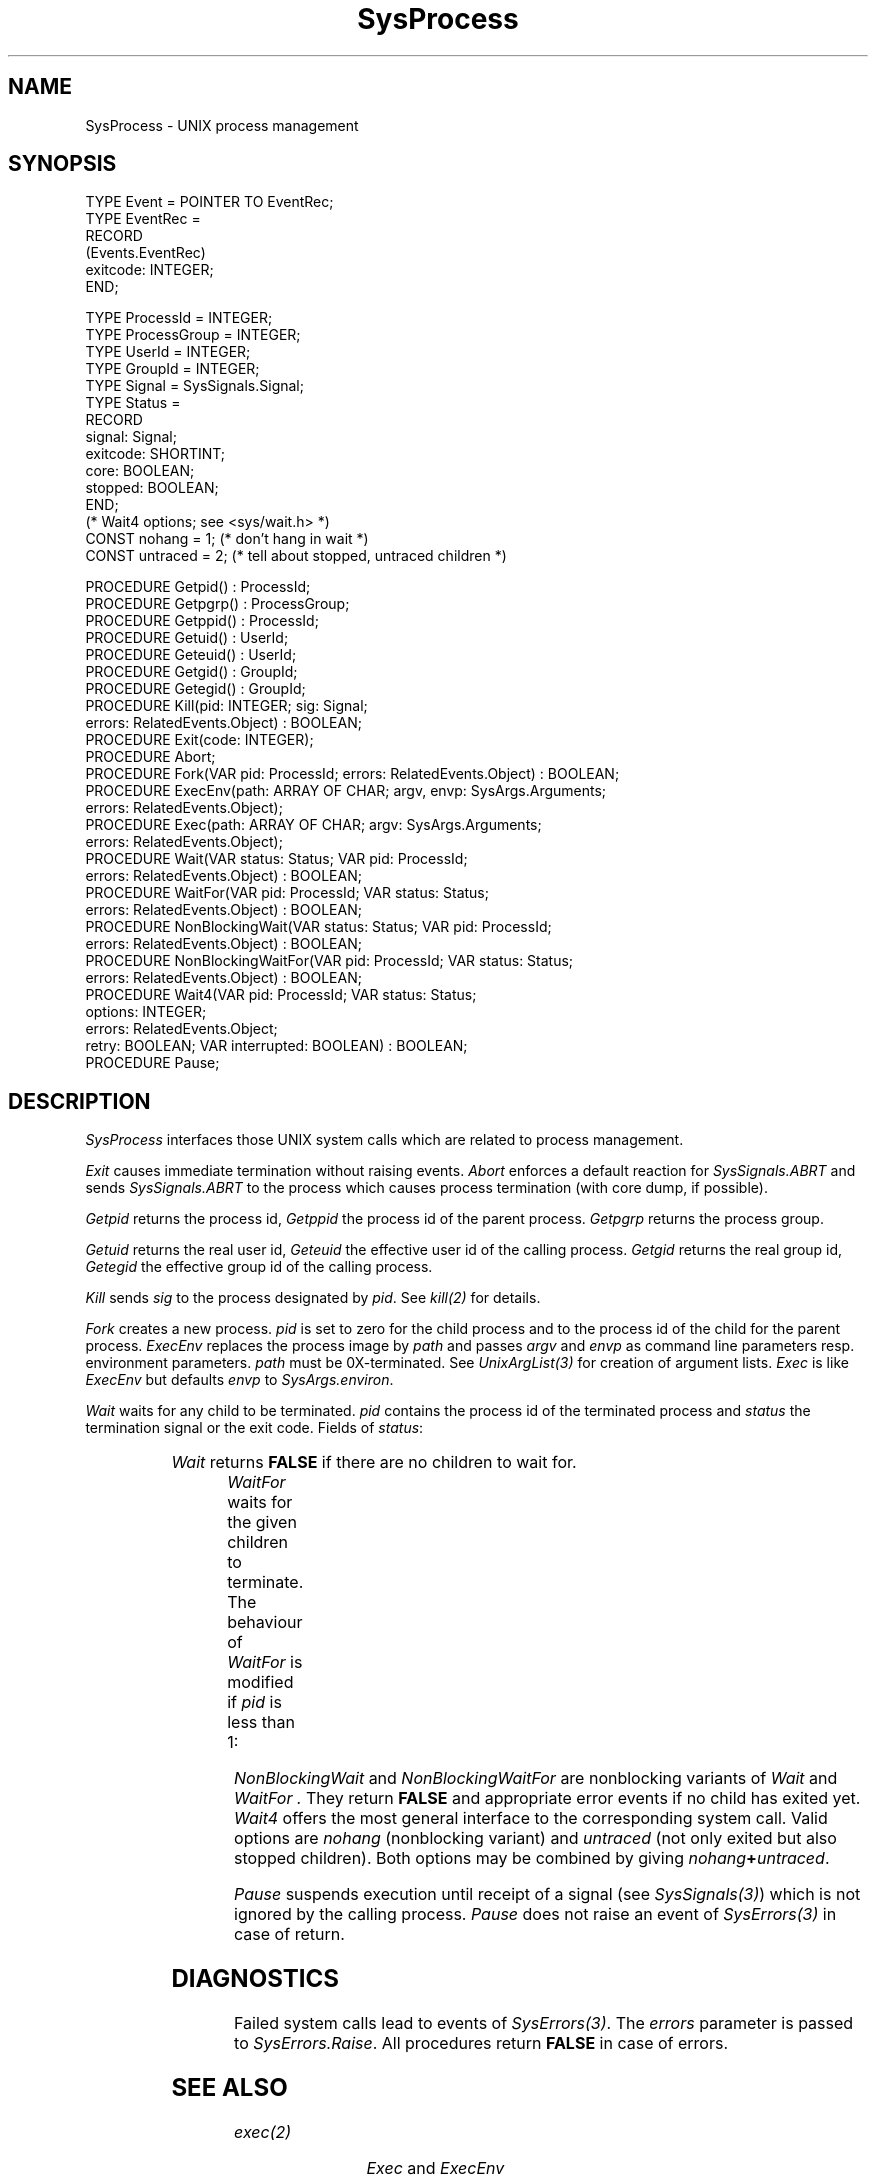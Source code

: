 '\" t
.\" ---------------------------------------------------------------------------
.\" Ulm's Oberon System Documentation
.\" Copyright (C) 1989-1995 by University of Ulm, SAI, D-89069 Ulm, Germany
.\" ---------------------------------------------------------------------------
.\"    Permission is granted to make and distribute verbatim copies of this
.\" manual provided the copyright notice and this permission notice are
.\" preserved on all copies.
.\" 
.\"    Permission is granted to copy and distribute modified versions of
.\" this manual under the conditions for verbatim copying, provided also
.\" that the sections entitled "GNU General Public License" and "Protect
.\" Your Freedom--Fight `Look And Feel'" are included exactly as in the
.\" original, and provided that the entire resulting derived work is
.\" distributed under the terms of a permission notice identical to this
.\" one.
.\" 
.\"    Permission is granted to copy and distribute translations of this
.\" manual into another language, under the above conditions for modified
.\" versions, except that the sections entitled "GNU General Public
.\" License" and "Protect Your Freedom--Fight `Look And Feel'", and this
.\" permission notice, may be included in translations approved by the Free
.\" Software Foundation instead of in the original English.
.\" ---------------------------------------------------------------------------
.de Pg
.nf
.ie t \{\
.	sp 0.3v
.	ps 9
.	ft CW
.\}
.el .sp 1v
..
.de Pe
.ie t \{\
.	ps
.	ft P
.	sp 0.3v
.\}
.el .sp 1v
.fi
..
'\"----------------------------------------------------------------------------
.de Tb
.br
.nr Tw \w'\\$1MMM'
.in +\\n(Twu
..
.de Te
.in -\\n(Twu
..
.de Tp
.br
.ne 2v
.in -\\n(Twu
\fI\\$1\fP
.br
.in +\\n(Twu
.sp -1
..
'\"----------------------------------------------------------------------------
'\" Is [prefix]
'\" Ic capability
'\" If procname params [rtype]
'\" Ef
'\"----------------------------------------------------------------------------
.de Is
.br
.ie \\n(.$=1 .ds iS \\$1
.el .ds iS "
.nr I1 5
.nr I2 5
.in +\\n(I1
..
.de Ic
.sp .3
.in -\\n(I1
.nr I1 5
.nr I2 2
.in +\\n(I1
.ti -\\n(I1
If
\.I \\$1
\.B IN
\.IR caps :
.br
..
.de If
.ne 3v
.sp 0.3
.ti -\\n(I2
.ie \\n(.$=3 \fI\\$1\fP: \fBPROCEDURE\fP(\\*(iS\\$2) : \\$3;
.el \fI\\$1\fP: \fBPROCEDURE\fP(\\*(iS\\$2);
.br
..
.de Ef
.in -\\n(I1
.sp 0.3
..
'\"----------------------------------------------------------------------------
'\"	Strings - made in Ulm (tm 8/87)
'\"
'\"				troff or new nroff
'ds A \(:A
'ds O \(:O
'ds U \(:U
'ds a \(:a
'ds o \(:o
'ds u \(:u
'ds s \(ss
'\"
'\"     international character support
.ds ' \h'\w'e'u*4/10'\z\(aa\h'-\w'e'u*4/10'
.ds ` \h'\w'e'u*4/10'\z\(ga\h'-\w'e'u*4/10'
.ds : \v'-0.6m'\h'(1u-(\\n(.fu%2u))*0.13m+0.06m'\z.\h'0.2m'\z.\h'-((1u-(\\n(.fu%2u))*0.13m+0.26m)'\v'0.6m'
.ds ^ \\k:\h'-\\n(.fu+1u/2u*2u+\\n(.fu-1u*0.13m+0.06m'\z^\h'|\\n:u'
.ds ~ \\k:\h'-\\n(.fu+1u/2u*2u+\\n(.fu-1u*0.13m+0.06m'\z~\h'|\\n:u'
.ds C \\k:\\h'+\\w'e'u/4u'\\v'-0.6m'\\s6v\\s0\\v'0.6m'\\h'|\\n:u'
.ds v \\k:\(ah\\h'|\\n:u'
.ds , \\k:\\h'\\w'c'u*0.4u'\\z,\\h'|\\n:u'
'\"----------------------------------------------------------------------------
.ie t .ds St "\v'.3m'\s+2*\s-2\v'-.3m'
.el .ds St *
.de cC
.IP "\fB\\$1\fP"
..
'\"----------------------------------------------------------------------------
.de Op
.TP
.SM
.ie \\n(.$=2 .BI (+|\-)\\$1 " \\$2"
.el .B (+|\-)\\$1
..
.de Mo
.TP
.SM
.BI \\$1 " \\$2"
..
'\"----------------------------------------------------------------------------
.TH SysProcess 3 "Last change: 13 September 1996" "Release 0.5" "Ulm's Oberon System:  Sun 3"
.SH NAME
SysProcess \- UNIX process management
.SH SYNOPSIS
.Pg
TYPE Event = POINTER TO EventRec;
TYPE EventRec =
   RECORD
      (Events.EventRec)
      exitcode: INTEGER;
   END;
.sp 0.7
TYPE ProcessId = INTEGER;
TYPE ProcessGroup = INTEGER;
TYPE UserId = INTEGER;
TYPE GroupId = INTEGER;
TYPE Signal = SysSignals.Signal;
TYPE Status =
   RECORD
      signal: Signal;
      exitcode: SHORTINT;
      core: BOOLEAN;
      stopped: BOOLEAN;
   END;
.sp 0.3
(* Wait4 options; see <sys/wait.h> *)
CONST nohang = 1;    (* don't hang in wait *)
CONST untraced = 2;  (* tell about stopped, untraced children *)
.sp 0.7
PROCEDURE Getpid() : ProcessId;
PROCEDURE Getpgrp() : ProcessGroup;
PROCEDURE Getppid() : ProcessId;
PROCEDURE Getuid() : UserId;
PROCEDURE Geteuid() : UserId;
PROCEDURE Getgid() : GroupId;
PROCEDURE Getegid() : GroupId;
PROCEDURE Kill(pid: INTEGER; sig: Signal;
               errors: RelatedEvents.Object) : BOOLEAN;
PROCEDURE Exit(code: INTEGER);
PROCEDURE Abort;
PROCEDURE Fork(VAR pid: ProcessId; errors: RelatedEvents.Object) : BOOLEAN;
PROCEDURE ExecEnv(path: ARRAY OF CHAR; argv, envp: SysArgs.Arguments;
                  errors: RelatedEvents.Object);
PROCEDURE Exec(path: ARRAY OF CHAR; argv: SysArgs.Arguments;
               errors: RelatedEvents.Object);
PROCEDURE Wait(VAR status: Status; VAR pid: ProcessId;
               errors: RelatedEvents.Object) : BOOLEAN;
PROCEDURE WaitFor(VAR pid: ProcessId; VAR status: Status;
                  errors: RelatedEvents.Object) : BOOLEAN;
PROCEDURE NonBlockingWait(VAR status: Status; VAR pid: ProcessId;
                          errors: RelatedEvents.Object) : BOOLEAN;
PROCEDURE NonBlockingWaitFor(VAR pid: ProcessId; VAR status: Status;
                             errors: RelatedEvents.Object) : BOOLEAN;
PROCEDURE Wait4(VAR pid: ProcessId; VAR status: Status;
                options: INTEGER;
                errors: RelatedEvents.Object;
                retry: BOOLEAN; VAR interrupted: BOOLEAN) : BOOLEAN;
PROCEDURE Pause;
.Pe
.SH DESCRIPTION
.I SysProcess
interfaces those UNIX system calls which are related to process management.
.PP
.I Exit
causes immediate termination without raising events.
.I Abort
enforces a default reaction for
.I SysSignals.ABRT
and sends
.I SysSignals.ABRT
to the process which causes process termination
(with core dump, if possible).
.PP
.I Getpid
returns the process id,
.I Getppid
the process id of the parent process.
.I Getpgrp
returns the process group.
.PP
.I Getuid
returns the real user id,
.I Geteuid
the effective user id of the calling process.
.I Getgid
returns the real group id,
.I Getegid
the effective group id of the calling process.
.PP
.I Kill
sends
.I sig
to the process designated by
.IR pid .
See \fIkill(2)\fP for details.
.PP
.I Fork
creates a new process.
.I pid
is set to zero for the child process and to
the process id of the child for the parent process.
.I ExecEnv
replaces the process image by
.I path
and passes
.I argv
and
.I envp
as command line parameters resp. environment parameters.
.I path
must be 0X-terminated.
See \fIUnixArgList(3)\fP for creation of argument lists.
.I Exec
is like
.I ExecEnv
but defaults
.I envp
to
.IR SysArgs.environ .
.PP
.I Wait
waits for any child to be terminated.
.I pid
contains the process id of the terminated process and
.I status
the termination signal or the exit code.
Fields of \fIstatus\fP:
.LP
.TS
box expand;
lfI lw(5.5i).
signal	T{
termination causing signal; equals 0 if terminated by exit
T}
exitcode	exit code (if \fIsignal\fP = 0)
core	core file produced?
stopped	stop of traced process?
.TE
.LP
.I Wait
returns
.B FALSE
if there are no children to wait for.
.PP
.I WaitFor
waits for the given children to terminate.
The behaviour of \fIWaitFor\fP is modified if \fIpid\fP is less than 1:
.TS
box expand;
l lw(5.5i).
\fIpid\fP = 0	T{
wait for any child process whose process group ID is equal to
that of the calling process.
T}
\fIpid\fP = -1	T{
wait for any child process; the behaviour is equivalent to \fIWait\fP.
T}
\fIpid\fP < 0	T{
wait for any child process whose process group ID is equal
to the absolute value of \fIpid\fP.
T}
.TE
.PP
.I NonBlockingWait
and
.I NonBlockingWaitFor
are nonblocking variants of
.I Wait
and
.I WaitFor .
They return \fBFALSE\fP and appropriate error events
if no child has exited yet.
.I Wait4
offers the most general interface to the corresponding system call.
Valid options are \fInohang\fP (nonblocking variant)
and \fIuntraced\fP (not only exited but also stopped children).
Both options may be combined by giving \fInohang\fP\fB+\fP\fIuntraced\fP.
.PP
.I Pause
suspends execution until receipt of a signal (see \fISysSignals(3)\fP)
which is not ignored by the calling process.
.I Pause
does not raise an event of \fISysErrors(3)\fP in case of return.
.SH DIAGNOSTICS
Failed system calls lead to events of \fISysErrors(3)\fP.
The \fIerrors\fP parameter is passed to \fISysErrors.Raise\fP.
All procedures return \fBFALSE\fP in case of errors.
.SH "SEE ALSO"
.Tb SysErrors(3)
.Tp exec(2)
\fIExec\fP and \fIExecEnv\fP
.Tp exit(2)
\fIExit\fP
.Tp fork(2)
\fIFork\fP
.Tp getpid(2)
\fIGetpid\fP and \fIGetppid\fP
.Tp getpgrp(2)
\fIGetpgrp\fP
.Tp getuid(2)
\fIGetuid, Geteuid, Getgid,\fP and \fIGetegid\fP
.Tp kill(2)
\fIKill\fP
.Tp pause(2)
\fIPause\fP
.Tp ptrace(2)
trace of processes
.Tp wait(2)
\fIWait\fP and \fIStatus\fP
.Tp Process(3)
more portable interface for exiting and aborting
.Tp SysErrors(3)
error handling
.Te
.\" ---------------------------------------------------------------------------
.\" $Id: SysProcess.3,v 1.4.2.9 1996/09/13 08:18:27 borchert Exp $
.\" ---------------------------------------------------------------------------
.\" $Log: SysProcess.3,v $
.\" Revision 1.4.2.9  1996/09/13  08:18:27  borchert
.\" SysEvents does no longer exit (for some years already) and
.\" Abort aborts directly without raising any events
.\"
.\" Revision 1.4.2.8  1994/07/01  11:22:02  borchert
.\" nonblocking variants of Wait & WaitFor added
.\" Wait4 added
.\"
.\" Revision 1.4.2.7  1993/04/01  09:16:23  borchert
.\" Process.Exit does now the work of the former SysProcess.Exit
.\" SysProcess.Exit dows now the work of the former SysProcess.ImmediateExit
.\" SysProcess.ImmediateExit has been removed
.\"
.\" Revision 1.4.2.6  1992/04/22  10:37:17  borchert
.\" reference to Pauses(3) removed
.\"
.\" Revision 1.4.2.5  1992/03/24  09:20:45  borchert
.\" Process renamed to SysProcess
.\"
.\" Revision 1.4.2.4  1992/01/04  09:49:12  borchert
.\" reference to Pauses(3)
.\" Process now initializes the pause procedure of Pauses
.\"
.\" Revision 1.4.2.3  1991/11/18  08:13:11  borchert
.\" object parameters added for RelatedEvents
.\"
.\" Revision 1.4.2.2  91/11/14  08:15:45  borchert
.\" termination events are now defined in SysEvents
.\" DIAGNOSTICS added
.\" 
.\" Revision 1.4.2.1  1991/10/09  16:48:04  borchert
.\" new branch for Sun 3 version
.\"
.\" Revision 1.4  90/12/17  08:08:39  oberon
.\" typo error fixed and table now in box
.\" 
.\" Revision 1.3  90/10/07  00:51:28  oberon
.\" Pause added, BUGS removed
.\" 
.\" Revision 1.2  90/10/07  00:39:32  oberon
.\" Getuid, Geteuid, Getgid, and Getegid added
.\" 
.\" Revision 1.1  90/08/31  17:02:17  borchert
.\" Initial revision
.\" 
.\" ---------------------------------------------------------------------------
